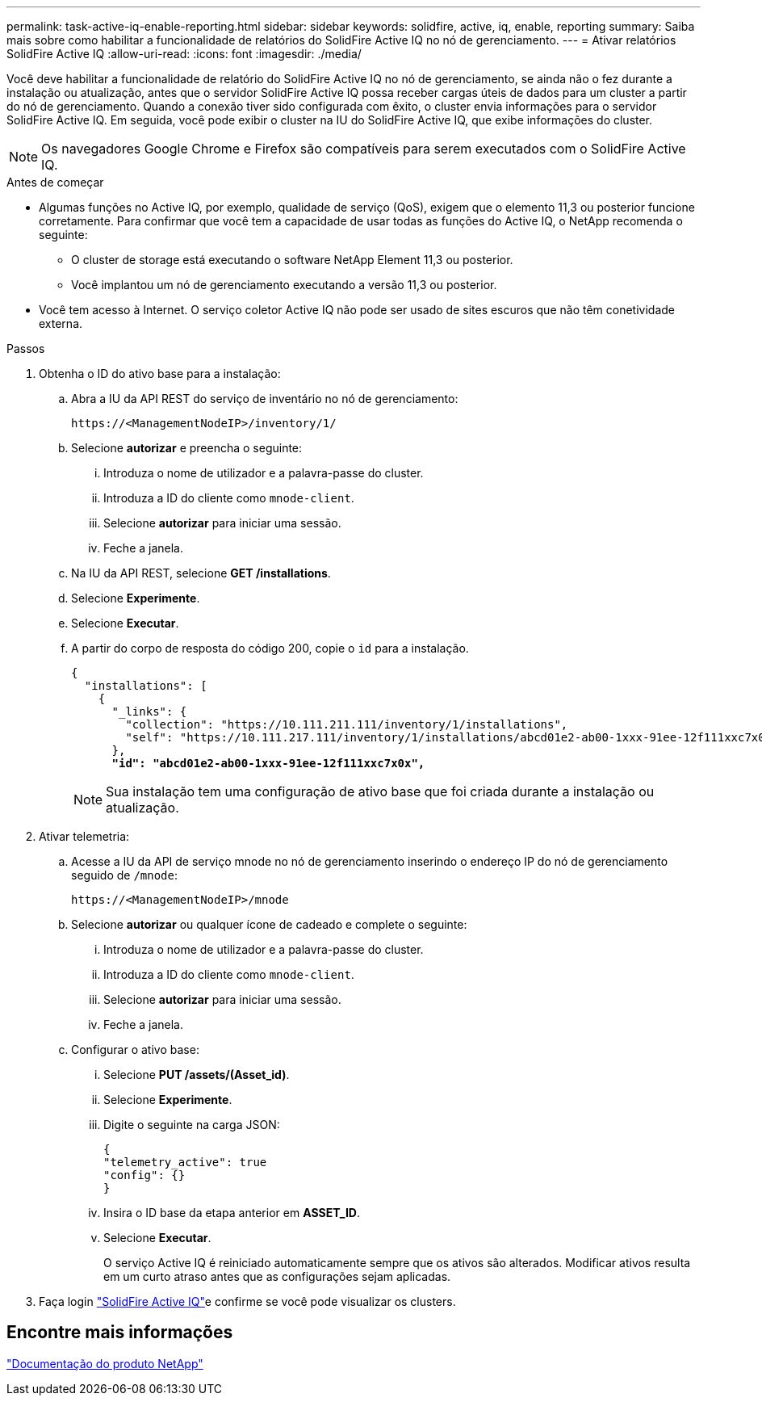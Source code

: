 ---
permalink: task-active-iq-enable-reporting.html 
sidebar: sidebar 
keywords: solidfire, active, iq, enable, reporting 
summary: Saiba mais sobre como habilitar a funcionalidade de relatórios do SolidFire Active IQ no nó de gerenciamento. 
---
= Ativar relatórios SolidFire Active IQ
:allow-uri-read: 
:icons: font
:imagesdir: ./media/


[role="lead"]
Você deve habilitar a funcionalidade de relatório do SolidFire Active IQ no nó de gerenciamento, se ainda não o fez durante a instalação ou atualização, antes que o servidor SolidFire Active IQ possa receber cargas úteis de dados para um cluster a partir do nó de gerenciamento. Quando a conexão tiver sido configurada com êxito, o cluster envia informações para o servidor SolidFire Active IQ. Em seguida, você pode exibir o cluster na IU do SolidFire Active IQ, que exibe informações do cluster.


NOTE: Os navegadores Google Chrome e Firefox são compatíveis para serem executados com o SolidFire Active IQ.

.Antes de começar
* Algumas funções no Active IQ, por exemplo, qualidade de serviço (QoS), exigem que o elemento 11,3 ou posterior funcione corretamente. Para confirmar que você tem a capacidade de usar todas as funções do Active IQ, o NetApp recomenda o seguinte:
+
** O cluster de storage está executando o software NetApp Element 11,3 ou posterior.
** Você implantou um nó de gerenciamento executando a versão 11,3 ou posterior.


* Você tem acesso à Internet. O serviço coletor Active IQ não pode ser usado de sites escuros que não têm conetividade externa.


.Passos
. Obtenha o ID do ativo base para a instalação:
+
.. Abra a IU da API REST do serviço de inventário no nó de gerenciamento:
+
[listing]
----
https://<ManagementNodeIP>/inventory/1/
----
.. Selecione *autorizar* e preencha o seguinte:
+
... Introduza o nome de utilizador e a palavra-passe do cluster.
... Introduza a ID do cliente como `mnode-client`.
... Selecione *autorizar* para iniciar uma sessão.
... Feche a janela.


.. Na IU da API REST, selecione *GET ​/installations*.
.. Selecione *Experimente*.
.. Selecione *Executar*.
.. A partir do corpo de resposta do código 200, copie o `id` para a instalação.
+
[listing, subs="+quotes"]
----
{
  "installations": [
    {
      "_links": {
        "collection": "https://10.111.211.111/inventory/1/installations",
        "self": "https://10.111.217.111/inventory/1/installations/abcd01e2-ab00-1xxx-91ee-12f111xxc7x0x"
      },
      *"id": "abcd01e2-ab00-1xxx-91ee-12f111xxc7x0x",*
----
+

NOTE: Sua instalação tem uma configuração de ativo base que foi criada durante a instalação ou atualização.



. Ativar telemetria:
+
.. Acesse a IU da API de serviço mnode no nó de gerenciamento inserindo o endereço IP do nó de gerenciamento seguido de `/mnode`:
+
[listing]
----
https://<ManagementNodeIP>/mnode
----
.. Selecione *autorizar* ou qualquer ícone de cadeado e complete o seguinte:
+
... Introduza o nome de utilizador e a palavra-passe do cluster.
... Introduza a ID do cliente como `mnode-client`.
... Selecione *autorizar* para iniciar uma sessão.
... Feche a janela.


.. Configurar o ativo base:
+
... Selecione *PUT /assets/(Asset_id)*.
... Selecione *Experimente*.
... Digite o seguinte na carga JSON:
+
[listing]
----
{
"telemetry_active": true
"config": {}
}
----
... Insira o ID base da etapa anterior em *ASSET_ID*.
... Selecione *Executar*.
+
O serviço Active IQ é reiniciado automaticamente sempre que os ativos são alterados. Modificar ativos resulta em um curto atraso antes que as configurações sejam aplicadas.







. Faça login link:https://activeiq.solidfire.com/["SolidFire Active IQ"^]e confirme se você pode visualizar os clusters.




== Encontre mais informações

https://www.netapp.com/support-and-training/documentation/["Documentação do produto NetApp"^]
